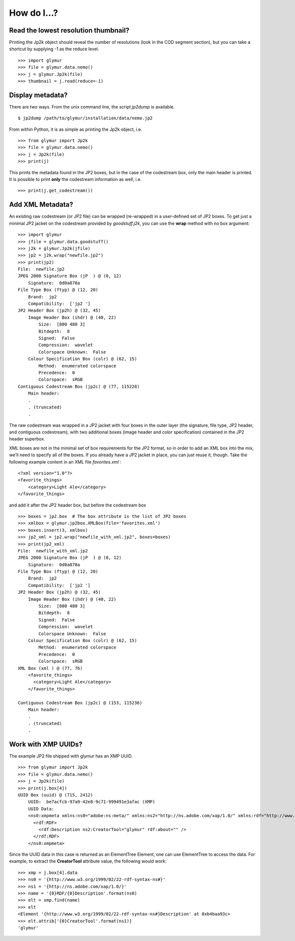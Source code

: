 ------------
How do I...?
------------


Read the lowest resolution thumbnail?
=====================================
Printing the Jp2k object should reveal the number of resolutions (look in the
COD segment section), but you can take a shortcut by supplying -1 as the reduce
level. ::

    >>> import glymur
    >>> file = glymur.data.nemo()
    >>> j = glymur.Jp2k(file)
    >>> thumbnail = j.read(reduce=-1)

Display metadata?
=================
There are two ways.  From the unix command line, the script *jp2dump* is
available. ::

    $ jp2dump /path/to/glymur/installation/data/nemo.jp2

From within Python, it is as simple as printing the Jp2k object, i.e. ::

    >>> from glymur import Jp2k
    >>> file = glymur.data.nemo()
    >>> j = Jp2k(file)
    >>> print(j)

This prints the metadata found in the JP2 boxes, but in the case of the
codestream box, only the main header is printed.  It is possible to print 
**only** the codestream information as well, i.e. ::

    >>> print(j.get_codestream())

Add XML Metadata?
=================
An existing raw codestream (or JP2 file) can be wrapped (re-wrapped) in a 
user-defined set of JP2 boxes.  To get just a minimal JP2 jacket on the 
codestream provided by `goodstuff.j2k`, you can use the **wrap** method with 
no box argument: ::

    >>> import glymur
    >>> jfile = glymur.data.goodstuff()
    >>> j2k = glymur.Jp2k(jfile)
    >>> jp2 = j2k.wrap("newfile.jp2")
    >>> print(jp2)
    File:  newfile.jp2
    JPEG 2000 Signature Box (jP  ) @ (0, 12)
        Signature:  0d0a870a
    File Type Box (ftyp) @ (12, 20)
        Brand:  jp2 
        Compatibility:  ['jp2 ']
    JP2 Header Box (jp2h) @ (32, 45)
        Image Header Box (ihdr) @ (40, 22)
            Size:  [800 480 3]
            Bitdepth:  8
            Signed:  False
            Compression:  wavelet
            Colorspace Unknown:  False
        Colour Specification Box (colr) @ (62, 15)
            Method:  enumerated colorspace
            Precedence:  0
            Colorspace:  sRGB
    Contiguous Codestream Box (jp2c) @ (77, 115228)
        Main header:
        .
        . (truncated)
        .

The raw codestream was wrapped in a JP2 jacket with four boxes in the outer
layer (the signature, file type, JP2 header, and contiguous codestream), with
two additional boxes (image header and color specification) contained in the
JP2 header superbox.

XML boxes are not in the minimal set of box requirements for the JP2 format, so
in order to add an XML box into the mix, we'll need to specify all of the
boxes.  If you already have a JP2 jacket in place, you can just reuse it,
though.  Take the following example content in an XML file `favorites.xml` : ::

    <?xml version="1.0"?>
    <favorite_things>
        <category>Light Ale</category>
    </favorite_things>

and add it after the JP2 header box, but before the codestream box ::

    >>> boxes = jp2.box  # The box attribute is the list of JP2 boxes
    >>> xmlbox = glymur.jp2box.XMLBox(file='favorites.xml')
    >>> boxes.insert(3, xmlbox)
    >>> jp2_xml = jp2.wrap("newfile_with_xml.jp2", boxes=boxes)
    >>> print(jp2_xml)
    File:  newfile_with_xml.jp2
    JPEG 2000 Signature Box (jP  ) @ (0, 12)
        Signature:  0d0a870a
    File Type Box (ftyp) @ (12, 20)
        Brand:  jp2 
        Compatibility:  ['jp2 ']
    JP2 Header Box (jp2h) @ (32, 45)
        Image Header Box (ihdr) @ (40, 22)
            Size:  [800 480 3]
            Bitdepth:  8
            Signed:  False
            Compression:  wavelet
            Colorspace Unknown:  False
        Colour Specification Box (colr) @ (62, 15)
            Method:  enumerated colorspace
            Precedence:  0
            Colorspace:  sRGB
    XML Box (xml ) @ (77, 76)
        <favorite_things>
          <category>Light Ale</category>
        </favorite_things>
        
    Contiguous Codestream Box (jp2c) @ (153, 115236)
        Main header:
        .
        . (truncated)
        .

Work with XMP UUIDs?
====================
The example JP2 file shipped with glymur has an XMP UUID. ::

    >>> from glymur import Jp2k
    >>> file = glymur.data.nemo()
    >>> j = Jp2k(file)
    >>> print(j.box[4])
    UUID Box (uuid) @ (715, 2412)
        UUID:  be7acfcb-97a9-42e8-9c71-999491e3afac (XMP)
        UUID Data:  
        <ns0:xmpmeta xmlns:ns0="adobe:ns:meta/" xmlns:ns2="http://ns.adobe.com/xap/1.0/" xmlns:rdf="http://www.w3.org/1999/02/22-rdf-syntax-ns#" ns0:xmptk="XMP Core 4.4.0-Exiv2">
          <rdf:RDF>
            <rdf:Description ns2:CreatorTool="glymur" rdf:about="" />
          </rdf:RDF>
        </ns0:xmpmeta>

Since the UUID data in this case is returned as an ElementTree Element, one can
use ElementTree to access the data.  For example, to extract the 
**CreatorTool** attribute value, the following would work::

    >>> xmp = j.box[4].data
    >>> ns0 = '{http://www.w3.org/1999/02/22-rdf-syntax-ns#}'
    >>> ns1 = '{http://ns.adobe.com/xap/1.0/}'
    >>> name = '{0}RDF/{0}Description'.format(ns0)
    >>> elt = xmp.find(name)
    >>> elt
    <Element '{http://www.w3.org/1999/02/22-rdf-syntax-ns#}Description' at 0xb4baa93c>
    >>> elt.attrib['{0}CreatorTool'.format(ns1)]
    'glymur'
